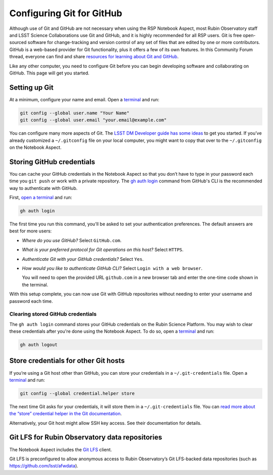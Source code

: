 ##########################
Configuring Git for GitHub
##########################

Although use of Git and GitHub are not necessary when using the RSP Notebook Aspect, most Rubin Observatory staff and LSST Science Collaborations use Git and GitHub, and it is highly recommended for all RSP users.
Git is free open-sourced software for change-tracking and version control of any set of files that are edited by one or more contributors.
GitHub is a web-based provider for Git functionality, plus it offers a few of its own features.
In this Community Forum thread, everyone can find and share `resources for learning about Git and GitHub <https://community.lsst.org/t/resources-for-github/6153>`_.

Like any other computer, you need to configure Git before you can begin developing software and collaborating on GitHub.
This page will get you started.

Setting up Git
==============

At a minimum, configure your name and email.
Open a `terminal`_ and run:

.. code-block:: bash

   git config --global user.name "Your Name"
   git config --global user.email "your.email@example.com"

You can configure many more aspects of Git.
The `LSST DM Developer guide has some ideas <https://developer.lsst.io/git/setup.html>`_ to get you started. If you’ve already customized a ``~/.gitconfig`` file on your local computer, you might want to copy that over to the ``~/.gitconfig`` on the Notebook Aspect.

Storing GitHub credentials
==========================

You can cache your GitHub credentials in the Notebook Aspect so that you don’t have to type in your password each time you ``git push`` or work with a private repository.
The `gh auth login <https://cli.github.com/manual/gh_auth_login>`__ command from GitHub's CLI is the recommended way to authenticate with GitHub.

First, `open a terminal <https://jupyterlab.readthedocs.io/en/latest/user/terminal.html>`__ and run:

.. code-block:: bash

   gh auth login

The first time you run this command, you'll be asked to set your authentication preferences.
The default answers are best for more users:

- *Where do you use GitHub?* Select ``GitHub.com``.
- *What is your preferred protocol for Git operations on this host?* Select ``HTTPS``.
- *Authenticate Git with your GitHub credentials?* Select ``Yes``.
- *How would you like to authenticate GitHub CLI?* Select ``Login with a web browser``.

  You will need to open the provided URL ``github.com`` in a new browser tab and enter the one-time code shown in the terminal.

With this setup complete, you can now use Git with GitHub repositories without needing to enter your username and password each time.

Clearing stored GitHub credentials
----------------------------------

The ``gh auth login`` command stores your GitHub credentials on the Rubin Science Platform.
You may wish to clear these credentials after you're done using the Notebook Aspect.
To do so, open a `terminal`_ and run:

.. code-block:: bash

   gh auth logout

Store credentials for other Git hosts
=====================================

If you’re using a Git host other than GitHub, you can store your credentials in a ``~/.git-credentials`` file.
Open a `terminal`_ and run:

.. code-block:: bash

   git config --global credential.helper store

The next time Git asks for your credentials, it will store them in a ``~/.git-credentials`` file.
You can `read more about the “store” credential helper in the Git documentation <https://git-scm.com/docs/git-credential-store>`__.

Alternatively, your Git host might allow SSH key access.
See their documentation for details.

Git LFS for Rubin Observatory data repositories
===============================================

The Notebook Aspect includes the `Git LFS <https://git-lfs.com>`_ client.

Git LFS is preconfigured to allow anonymous access to Rubin Observatory’s Git LFS-backed data repositories (such as https://github.com/lsst/afwdata).

.. jinja:: rsp

   {% if not env.is_primary %}
   Members of the `lsst organization <https://github.com/lsst>`_ on GitHub can set up authenticated Git LFS access to push to LSST’s Git LFS repositories.
   See the `Developer Guide <https://developer.lsst.io/git/git-lfs.html#authenticating-for-push-access>`__ for details.
   {% endif %}

.. _`terminal`: https://jupyterlab.readthedocs.io/en/latest/user/terminal.html

